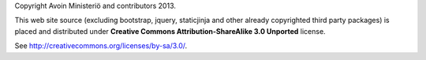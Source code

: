 Copyright Avoin Ministeriö and contributors 2013.

This web site source (excluding bootstrap, jquery, staticjinja and 
other already copyrighted third party packages) is placed and distributed under 
**Creative Commons Attribution-ShareAlike 3.0 Unported** license.

See http://creativecommons.org/licenses/by-sa/3.0/.
